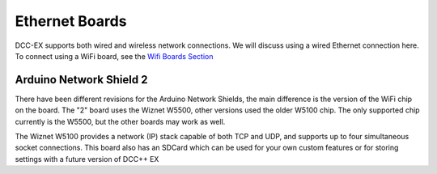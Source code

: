 ****************
Ethernet Boards
****************

DCC-EX supports both wired and wireless network connections. We will discuss using a wired Ethernet connection here. To connect using a WiFi board, see the `Wifi Boards Section <wifi-boards>`_


Arduino Network Shield 2
==========================

There have been different revisions for the Arduino Network Shields, the main difference is the version of the WiFi chip on the board. The "2" board uses the Wiznet W5500, other versions used the older W5100 chip. The only supported chip currently is the W5500, but the other boards may work as well.

The Wiznet W5100 provides a network (IP) stack capable of both TCP and UDP, and supports up to four simultaneous socket connections. This board also has an SDCard which can be used for your own custom features or for storing settings with a future version of DCC++ EX

.. image:: ../../_static/images/ethernet/arduino_ethernet_shield_2.jpg
   :alt: Arduino Ethernet Shield 2
   :scale: 70%

   *** more information coming soon ***


